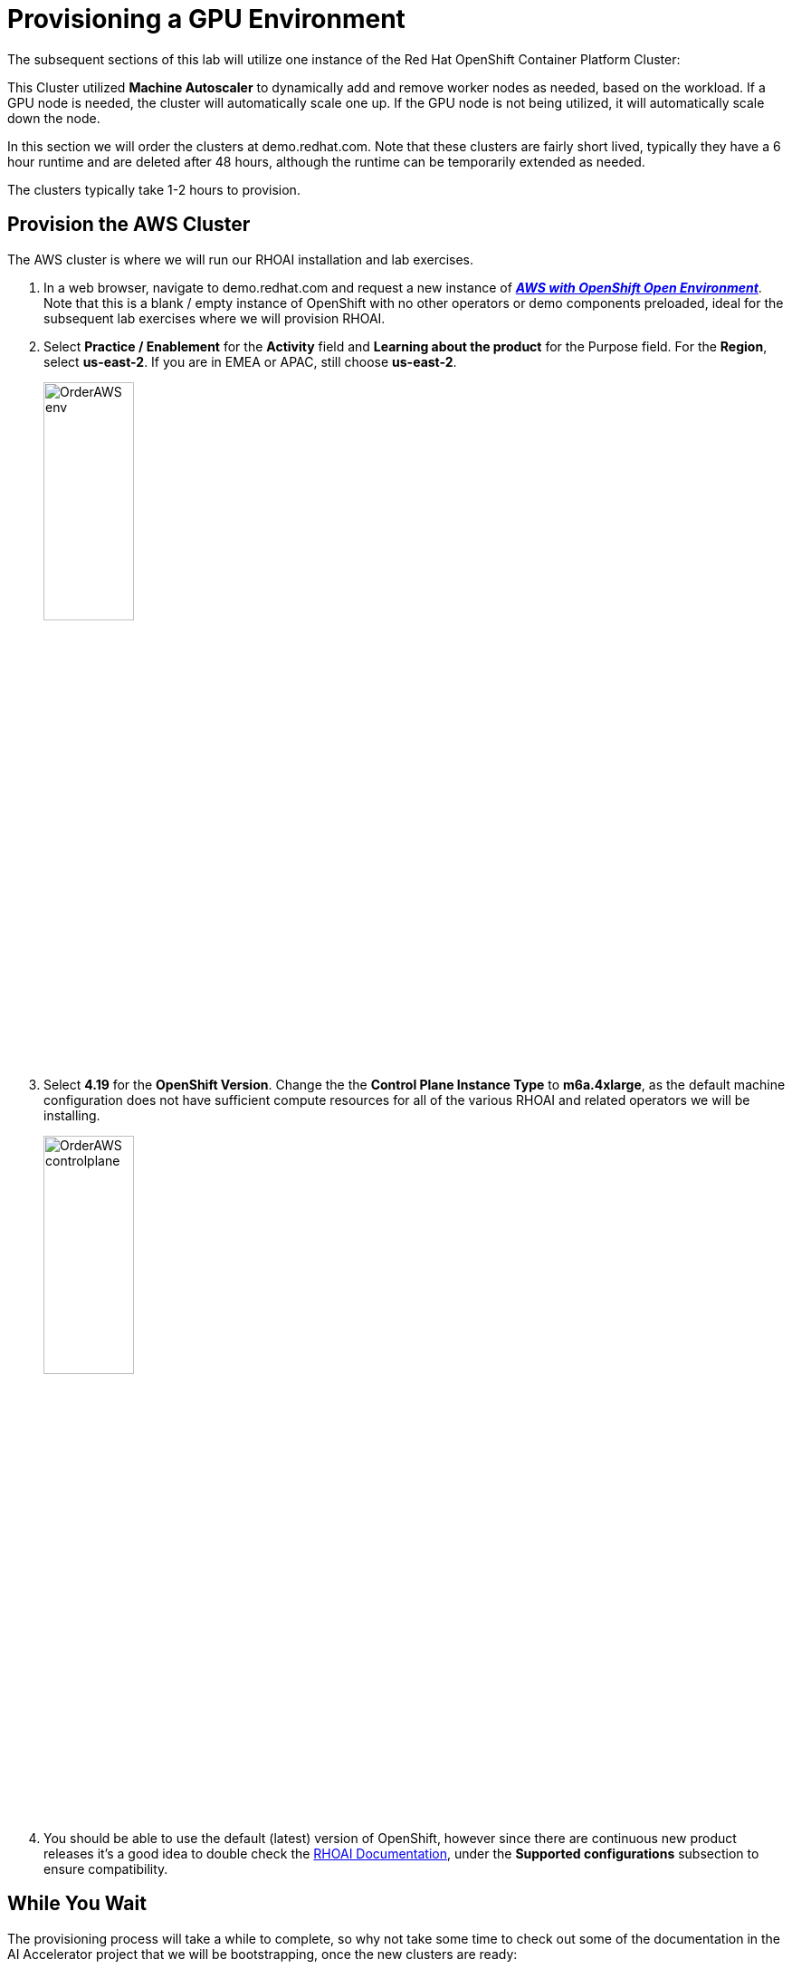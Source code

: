 :preinstall_operators: %preinstall_operators%

# Provisioning a GPU Environment

The subsequent sections of this lab will utilize one instance of the Red Hat OpenShift Container Platform Cluster:

This Cluster utilized *Machine Autoscaler* to dynamically add and remove worker nodes as needed, based on the workload. If a GPU node is needed, the cluster will automatically scale one up. If the GPU node is not being utilized, it will automatically scale down the node. 

In this section we will order the clusters at demo.redhat.com. Note that these clusters are fairly short lived, typically they have a 6 hour runtime and are deleted after 48 hours, although the runtime can be temporarily extended as needed.

The  clusters typically take 1-2 hours to provision.

## Provision the AWS Cluster

The AWS cluster is where we will run our RHOAI installation and lab exercises.

. In a web browser, navigate to demo.redhat.com and request a new instance of https://demo.redhat.com/catalog?search=aws&item=babylon-catalog-prod%2Fsandboxes-gpte.sandbox-ocp.prod[_**AWS with OpenShift Open Environment**_, window=_blank]. Note that this is a blank / empty instance of OpenShift with no other operators or demo components preloaded, ideal for the subsequent lab exercises where we will provision RHOAI.

. Select **Practice / Enablement** for the **Activity** field and **Learning about the product** for the Purpose field. For the **Region**, select **us-east-2**. If you are in EMEA or APAC, still choose **us-east-2**.

+
[.bordershadow]
image::OrderAWS_env.png[width=35%]

. Select **4.19** for the **OpenShift Version**. Change the the **Control Plane Instance Type** to **m6a.4xlarge**, as the default machine configuration does not have sufficient compute resources for all of the various RHOAI and related operators we will be installing.

+
[.bordershadow]
image::OrderAWS_controlplane.png[width=35%]

. You should be able to use the default (latest) version of OpenShift, however since there are continuous new product releases it's a good idea to double check the https://docs.redhat.com/en/documentation/red_hat_openshift_ai_self-managed/[RHOAI Documentation, window=_blank], under the **Supported configurations** subsection to ensure compatibility.


## While You Wait

The provisioning process will take a while to complete, so why not take some time to check out some of the documentation in the AI Accelerator project that we will be bootstrapping, once the new clusters are ready:

* https://github.com/redhat-ai-services/ai-accelerator[Project Introduction README, window=_blank]
* https://github.com/redhat-ai-services/ai-accelerator/blob/main/documentation/overview.md[AI Accelerator Overview, window=_blank]
* https://github.com/redhat-ai-services/ai-accelerator/blob/main/documentation/installation.md[AI Accelerator Installation Procedure, window=_blank]
* https://github.com/redhat-ai-services/ai-accelerator/tree/main/tenants[Tenants documentation, window=_blank]

## When the Cluster is Ready

Once the clusters have been provisioned, you should receive an email containing the cluster URLs as well as an administrative user (such as `kubeadmin`) and password. 

You can also obtain these URLs and credentials from your services dashboard at https://demo.redhat.com/[demo.redhat.com, window=_blank]. The dashboard also allows you to perform administrative functions on your clusters, such as starting/stopping or extending the lifespan if desired.

## Questions for Further Consideration

Additional questions that could be discussed for this topic:

. How long can we use the demo.redhat.com OpenShift cluster? When will it get deleted?
. I want to install a demonstration cluster that might last several months for a RHOAI evaluation period. What options are available?
. Can we use our own AWS based OpenShift cluster, other than one from demo.redhat.com?
. Could I install this on my own hardware, such as my desktop PC that is running a single node OpenShift cluster?
. The topic of being able to easily repeat an installation, as discussed in the following GitOps sections may be interesting to discuss, since this means that work done to configure an environment is not lost if the environment is destroyed.
